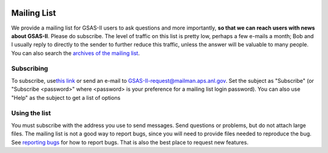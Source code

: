 .. image:: ./images/gsas2.png
   :scale: 25 %
   :alt: GSAS-II logo
   :align: right

======================= 
Mailing List
=======================

We provide a mailing list for GSAS-II users to ask questions and more importantly, **so that we can reach users with news about GSAS-II**. Please do subscribe. The level of traffic on this list is pretty low, perhaps a few e-mails a month; Bob and I usually reply to directly to the sender to further reduce this traffic, unless the answer will be valuable to many people.
You can also search the `archives of the mailing list <​http://www.mail-archive.com/gsas-ii@mailman.aps.anl.gov/>`_.

.. index:: Subscribe to mailing list

Subscribing
-------------------
To subscribe, use
`​this link <https://mailman.aps.anl.gov/mailman/listinfo/GSAS-II>`_
or send an e-mail to `GSAS-II-request@mailman.aps.anl.gov  <GSAS-II-request@mailman.aps.anl.gov?subject=subscribe>`_.
Set the subject as "Subscribe" (or "Subscribe <password>" where <password> is your preference for a mailing list login password). You can also use "Help" as the subject to get a list of options 

Using the list
---------------------
You must subscribe with the address you use to send messages. Send questions or problems, but do not attach large files. The mailing list is not a good way to report bugs, since you will need to provide files needed to reproduce the bug. See `reporting bugs <bug.html>`_ for how to report bugs. That is also the best place to request new features. 
